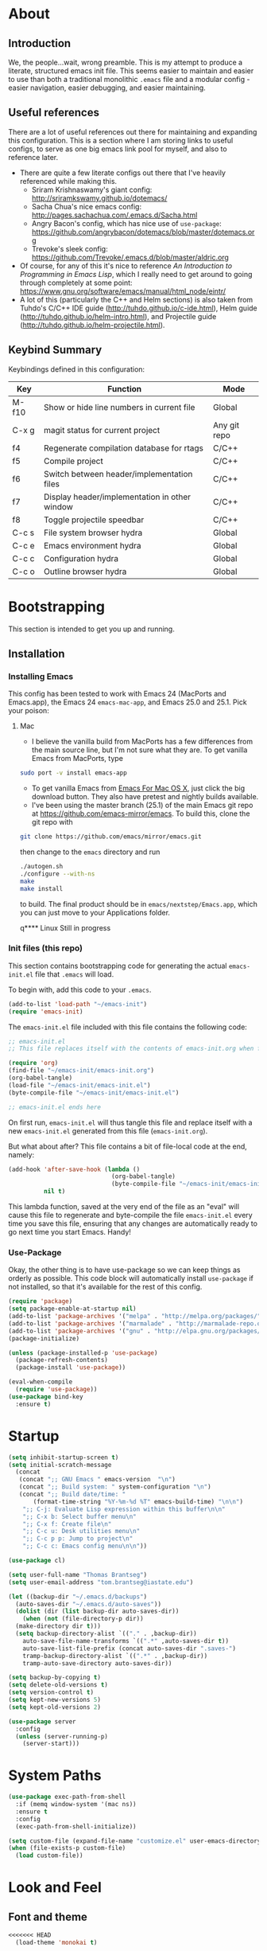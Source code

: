 #+AUTHOR: Tom Brantseg
#+PROPERTY: header-args :tangle yes

* About
** Introduction
We, the people...wait, wrong preamble. This is my attempt to produce a literate, structured emacs init file. This seems easier to maintain and easier to use than both a traditional monolithic =.emacs= file and a modular config - easier navigation, easier debugging, and easier maintaining.

** Useful references
There are a lot of useful references out there for maintaining and expanding this configuration. This is a section where I am storing links to useful configs, to serve as one big emacs link pool for myself, and also to reference later.
- There are quite a few literate configs out there that I've heavily referenced while making this.
  - Sriram Krishnaswamy's giant config: http://sriramkswamy.github.io/dotemacs/
  - Sacha Chua's nice emacs config: http://pages.sachachua.com/.emacs.d/Sacha.html
  - Angry Bacon's config, which has nice use of =use-package=: https://github.com/angrybacon/dotemacs/blob/master/dotemacs.org
  - Trevoke's sleek config: https://github.com/Trevoke/.emacs.d/blob/master/aldric.org
- Of course, for any of this it's nice to reference /An Introduction to Programming in Emacs Lisp/, which I really need to get around to going through completely at some point: https://www.gnu.org/software/emacs/manual/html_node/eintr/
- A lot of this (particularly the C++ and Helm sections) is also taken from Tuhdo's C/C++ IDE guide (http://tuhdo.github.io/c-ide.html), Helm guide (http://tuhdo.github.io/helm-intro.html), and Projectile guide (http://tuhdo.github.io/helm-projectile.html).

** Keybind Summary
Keybindings defined in this configuration:
| Key   | Function                                      | Mode         |
|-------+-----------------------------------------------+--------------|
| M-f10 | Show or hide line numbers in current file     | Global       |
| C-x g | magit status for current project              | Any git repo |
| f4    | Regenerate compilation database for rtags     | C/C++        |
| f5    | Compile project                               | C/C++        |
| f6    | Switch between header/implementation files    | C/C++        |
| f7    | Display header/implementation in other window | C/C++        |
| f8    | Toggle projectile speedbar                    | C/C++        |
|-------+-----------------------------------------------+--------------|
| C-c s | File system browser hydra                     | Global       |
| C-c e | Emacs environment hydra                       | Global       |
| C-c c | Configuration hydra                           | Global       |
| C-c o | Outline browser hydra                         | Global       |

* Bootstrapping
This section is intended to get you up and running.

** Installation
*** Installing Emacs
This config has been tested to work with Emacs 24 (MacPorts and Emacs.app), the Emacs 24 =emacs-mac-app=, and Emacs 25.0 and 25.1. Pick your poison:
**** Mac
- I believe the vanilla build from MacPorts has a few differences from the main source line, but I'm not sure what they are. To get vanilla Emacs from MacPorts, type
#+BEGIN_SRC sh :tangle no
  sudo port -v install emacs-app
#+END_SRC

- To get vanilla Emacs from [[http://www.emacsformacosx.com][Emacs For Mac OS X]], just click the big download button. They also have pretest and nightly builds available.
- I've been using the master branch (25.1) of the main Emacs git repo at [[https://github.com/emacs-mirror/emacs]]. To build this, clone the git repo with 
#+BEGIN_SRC sh :tangle no
  git clone https://github.com/emacs/mirror/emacs.git
#+END_SRC
then change to the =emacs= directory and run
#+BEGIN_SRC sh :tangle no
  ./autogen.sh
  ./configure --with-ns
  make
  make install
#+END_SRC
to build. The final product should be in =emacs/nextstep/Emacs.app=, which you can just move to your Applications folder.

q**** Linux
Still in progress

*** Init files (this repo)
This section contains bootstrapping code for generating the actual =emacs-init.el= file that =.emacs= will load.

To begin with, add this code to your =.emacs=.
#+BEGIN_SRC emacs-lisp :tangle no
  (add-to-list 'load-path "~/emacs-init")
  (require 'emacs-init)
#+END_SRC

The =emacs-init.el= file included with this file contains the following code:
#+BEGIN_SRC emacs-lisp :tangle no
  ;; emacs-init.el
  ;; This file replaces itself with the contents of emacs-init.org when first run.

  (require 'org)
  (find-file "~/emacs-init/emacs-init.org")
  (org-babel-tangle)
  (load-file "~/emacs-init/emacs-init.el")
  (byte-compile-file "~/emacs-init/emacs-init.el")

  ;; emacs-init.el ends here
#+END_SRC

On first run, =emacs-init.el= will thus tangle this file and replace itself with a new =emacs-init.el= generated from this file (=emacs-init.org=).

But what about after? This file contains a bit of file-local code at the end, namely:
#+BEGIN_SRC emacs-lisp :tangle no
  (add-hook 'after-save-hook (lambda ()
                               (org-babel-tangle)
                               (byte-compile-file "~/emacs-init/emacs-init.el"))
            nil t)
#+END_SRC

This lambda function, saved at the very end of the file as an "eval" will cause this file to regenerate and byte-compile the file =emacs-init.el= every time you save this file, ensuring that any changes are automatically ready to go next time you start Emacs. Handy!

*** Use-Package 
Okay, the other thing is to have use-package so we can keep things as orderly as possible. This code block will automatically install =use-package= if not installed, so that it's available for the rest of this config.
#+BEGIN_SRC emacs-lisp
  (require 'package)
  (setq package-enable-at-startup nil)
  (add-to-list 'package-archives '("melpa" . "http://melpa.org/packages/"))
  (add-to-list 'package-archives '("marmalade" . "http://marmalade-repo.org/packages/"))
  (add-to-list 'package-archives '("gnu" . "http://elpa.gnu.org/packages/"))
  (package-initialize)

  (unless (package-installed-p 'use-package)
    (package-refresh-contents)
    (package-install 'use-package))

  (eval-when-compile
    (require 'use-package))
  (use-package bind-key
    :ensure t)
#+END_SRC

* Startup
#+BEGIN_SRC emacs-lisp
  (setq inhibit-startup-screen t)
  (setq initial-scratch-message
    (concat
     (concat ";; GNU Emacs " emacs-version  "\n")
     (concat ";; Build system: " system-configuration "\n")
     (concat ";; Build date/time: "
         (format-time-string "%Y-%m-%d %T" emacs-build-time) "\n\n")
      ";; C-j: Evaluate Lisp expression within this buffer\n\n"
      ";; C-x b: Select buffer menu\n"
      ";; C-x f: Create file\n"
      ";; C-c u: Desk utilities menu\n"
      ";; C-c p p: Jump to project\n"
      ";; C-c c: Emacs config menu\n\n"))
#+END_SRC

#+BEGIN_SRC emacs-lisp
  (use-package cl)
#+END_SRC

#+BEGIN_SRC emacs-lisp
  (setq user-full-name "Thomas Brantseg")
  (setq user-email-address "tom.brantseg@iastate.edu")
#+END_SRC

#+BEGIN_SRC emacs-lisp
  (let ((backup-dir "~/.emacs.d/backups")
	(auto-saves-dir "~/.emacs.d/auto-saves"))
    (dolist (dir (list backup-dir auto-saves-dir))
      (when (not (file-directory-p dir))
	(make-directory dir t)))
    (setq backup-directory-alist `(("." . ,backup-dir))
	  auto-save-file-name-transforms `((".*" ,auto-saves-dir t))
	  auto-save-list-file-prefix (concat auto-saves-dir ".saves-")
	  tramp-backup-directory-alist `((".*" . ,backup-dir))
	  tramp-auto-save-directory auto-saves-dir))

  (setq backup-by-copying t)
  (setq delete-old-versions t)
  (setq version-control t)
  (setq kept-new-versions 5)
  (setq kept-old-versions 2)
#+END_SRC

#+BEGIN_SRC emacs-lisp
  (use-package server
    :config
    (unless (server-running-p)
      (server-start)))
#+END_SRC

* System Paths
#+BEGIN_SRC emacs-lisp
  (use-package exec-path-from-shell
    :if (memq window-system '(mac ns))
    :ensure t
    :config
    (exec-path-from-shell-initialize))
#+END_SRC

#+BEGIN_SRC emacs-lisp
  (setq custom-file (expand-file-name "customize.el" user-emacs-directory))
  (when (file-exists-p custom-file)
    (load custom-file))
#+END_SRC

* Look and Feel
** Font and theme
#+BEGIN_SRC emacs-lisp
<<<<<<< HEAD
  (load-theme 'monokai t)
#+END_SRC

** Font
[[http://www.google.com/fonts/specimen/Inconsolata][Inconsolata]] is great. For some reason 14 point works the best...I would think 12-point is standard, but that always appears as super microscopic in most cases.
#+BEGIN_SRC emacs-lisp  
=======
>>>>>>> use-package
  (set-face-attribute 'default nil
	      :family "Inconsolata for Powerline" :height 110 :weight 'normal)
#+END_SRC

#+BEGIN_SRC emacs-lisp
  (use-package color-theme-sanityinc-tomorrow
    :ensure t
    :config
    (load-theme 'sanityinc-tomorrow-eighties t))
#+END_SRC

#+BEGIN_SRC emacs-lisp
  (use-package smart-mode-line-powerline-theme
    :ensure t)
  (use-package smart-mode-line
    :ensure t
    :init
    (setq sml/no-confirm-load-theme t)
    (setq sml/theme 'powerline)
    :config
    (sml/setup))
#+END_SRC

#+BEGIN_SRC emacs-lisp
  (if (eq window-system 'ns)
      (setq ns-use-native-fullscreen nil))
#+END_SRC

** Menus and line numbers
#+BEGIN_SRC emacs-lisp
  (unless window-system
    (menu-bar-mode -1))
  (tool-bar-mode -1)
  (scroll-bar-mode -1)
  (visual-line-mode 1)
#+END_SRC

#+BEGIN_SRC emacs-lisp
  (use-package nlinum
    :ensure t

    :init
    (defun my-add-to-multiple-hooks (function hooks)
    (mapc (lambda (hook)
        (add-hook hook function))
          hooks))

    (defun tb/set-linum-format ()
      (unless window-system
        (setq nlinum-format "%d ")))

    :config
    (add-hook 'before-make-frame-hook 'tb/set-linum-format)

    :bind
    ("<M-f10>" . nlinum-mode))
#+END_SRC

* General hooks and keybinds
#+BEGIN_SRC emacs-lisp
<<<<<<< HEAD
  (toggle-frame-fullscreen)
=======
  (add-hook 'prog-mode-hook 'nlinum-mode)
  (bind-key "M-RET" 'comment-indent-new-line)
>>>>>>> use-package
#+END_SRC

* OS-specific
#+BEGIN_SRC emacs-lisp
  (if (memq window-system '(mac ns))
      (progn
	(setq ns-use-srgb-colorspace nil)
	(setq mac-command-modifier 'meta)))
#+END_SRC

* Dired
#+BEGIN_SRC emacs-lisp
  (use-package dired-x
    :ensure t
    :after dired
    :init
    (add-hook 'dired-mode-hook (lambda () (dired-omit-mode 1))))
#+END_SRC

* Helm
** Helm Core
#+BEGIN_SRC emacs-lisp
  (use-package helm
    :ensure t

    :init
    (global-unset-key (kbd "C-x c"))
    (when (executable-find "curl")
      (setq helm-net-prefer-curl t))
    (setq helm-split-window-in-side-p t)
    (setq helm-move-to-line-cycle-in-source t)
    (setq helm-ff-search-library-in-sexp t)
    (setq helm-scroll-amount 8)
    (setq helm-ff-file-name-history-use-recentf t)
    (setq helm-M-x-fuzzy-match t)
    (setq helm-buffers-fuzzy-matching t)
    (setq helm-recentf-fuzzy-match t)

    :config
    (add-to-list 'helm-sources-using-default-as-input 'helm-source-man-pages)
    (helm-mode 1)
    (helm-autoresize-mode t)

    :bind
    (("C-c h" . helm-command-prefix)
     ("M-x" . helm-M-x)
     ("C-x b" . helm-mini)
     ("C-x C-f" . helm-find-files)
     ("M-y" . helm-show-kill-ring)

     :map helm-map
     ("<tab>" . helm-execute-persistent-action)
     ("C-i" . helm-execute-persistent-action)
     ("C-z" . helm-select-action)))
#+END_SRC

** Helm-GTAGS
#+BEGIN_SRC emacs-lisp
  (use-package helm-gtags
    :ensure t

    :init
    (setq helm-gtags-ignore-case t)
    (setq helm-gtags-auto-update t)
    (setq helm-gtags-use-input-at-cursor t)
    (setq helm-gtags-pulse-at-cursor t)
    (setq helm-gtags-prefix-key "\C-cg")
    (setq helm-gtags-suggested-key-mapping t)

    :config
    (my-add-to-multiple-hooks
     'helm-gtags-mode
     '(dired-mode-hook
       eshell-mode-hook
       c-mode-hook
       c++-mode-hook
       asm-mode-hook))

    :bind
    (:map helm-gtags-mode-map
	  ("C-c g a" . helm-gtags-tags-in-this-function)
	  ("C-j" . helm-gtags-select)
	  ("M-." . helm-gtags-dwim)
	  ("M-," . helm-gtags-pop-stack)
	  ("C-c <" . helm-gtags-previous-history)
	  ("C-c >" . helm-gtags-next-history)))
#+END_SRC

* Projectile
#+BEGIN_SRC emacs-lisp
  (use-package projectile
    :ensure t
    :init
    (setq projectile-completion-system 'helm)
    (add-hook 'c++-mode-hook 'projectile-mode)

    :config
    (projectile-mode)

    :bind
    (:map c++-mode-map
      ("<f6>" . projectile-find-other-file)
      ("<f7>" . projectile-find-other-file-other-window)))
#+END_SRC
* Magit
#+BEGIN_SRC emacs-lisp
  (use-package magit
    :ensure t
    :bind
    (("C-x g" . magit-status)))
#+END_SRC

#+BEGIN_SRC emacs-lisp
  (use-package magithub
    :ensure t
    :after magit
    :config
    (magithub-feature-autoinject t))
#+END_SRC

* Autocompletion
#+BEGIN_SRC emacs-lisp
  (use-package company
    :ensure t
    :init
    (add-hook 'after-init-hook 'company-mode)
    (setq company-show-numbers t)
    (setq company-tooltip-limit 20)
    (setq company-idle-delay 0)
    :config
    (global-company-mode))

  (use-package company-ycmd
    :ensure t
    :after company)

  (use-package flycheck-ycmd
    :ensure t
    :after company)

  (use-package ycmd
    :ensure t
    :init
    (setq ycmd-server-command (list "python" "/home/tom/soft/ycmd/ycmd"))
    (add-hook 'ycmd-mode-hook 'company-ycmd-setup)
    (add-hook 'ycmd-mode-hook 'flycheck-ycmd-setup)
    (add-hook 'emacs-lisp-mode-hook '(lambda () (ycmd-mode -1)))
    (setq ycmd-startup-timeout 20)
    :config
    (global-ycmd-mode))

  (use-package company-ycmd
    :ensure t
    :init
    (add-hook 'ycmd-mode-hook 'company-ycmd-setup))

  (use-package flycheck-ycmd
    :ensure t
    :init
    (add-hook 'ycmd-mode-hook 'flycheck-ycmd-setup))

#+END_SRC

** Subsidiary packages
#+BEGIN_SRC emacs-lisp
  (use-package company-clang
    :ensure t)
  (use-package company-irony
    :ensure t)
  (use-package company-irony-c-headers
    :ensure t)
  (use-package company-rtags
    :ensure t)
#+END_SRC
* Flycheck
#+BEGIN_SRC emacs-lisp
  (use-package flycheck
    :ensure t
    :init
    (add-hook 'c++-mode-hook 'flycheck-mode)
    (add-hook 'c-mode-hook 'flycheck-mode))
  (use-package flycheck-rtags
    :ensure t
    :after flycheck)
  (use-package flycheck-irony
    :ensure t
    :after flycheck)
#+END_SRC
# * CMake IDE
# #+BEGIN_SRC emacs-lisp
#   (use-package rtags
#     :ensure t
#     :init
#     (setq rtags-use-helm t)
#     (rtags-enable-standard-keybindings)
#     (setq rtags-autostart-diagnostics t)
#     (setq rtags-completions-enabled t))
#   (use-package cpputils-cmake
#     :ensure t
#     :init
#     (add-hook 'c-mode-common-hook
#             (lambda ()
#               (if (derived-mode-p 'c-mode 'c++-mode)
#                   (cppcm-reload-all)
#                 ))))
#   (use-package cmake-ide
#     :ensure t
#     :after rtags
#     :config
#     (cmake-ide-setup))
# #+END_SRC
<<<<<<< HEAD

** Highlight indentation
#+BEGIN_SRC emacs-lisp
  (require 'highlight-indent-guides)
  (add-hook 'emacs-startup-hook
            (lambda ()
              (add-hook 'prog-mode-hook 'highlight-indent-guides-mode)))
  (setq highlight-indent-guides-method 'character)
#+END_SRC
* Music
#+BEGIN_SRC emacs-lisp
  (require 'emms-setup)
  (emms-all)
  (emms-default-players)
  (setq emms-source-file-default-directory "~/Music/")

  (require 'emms-info-libtag)
  (setq emms-info-libtag-program-name "/soft/src/emacs-ext/emms-4.1/src/emms-print-metadata")
  (setq emms-info-functions '(emms-info-libtag))
#+END_SRC
* Mail
I've decided to take a stab at doing this whole Email via emacs thing. We'll use =mbsync= to grab mail, =mu= to index it, and =mu4e= to read it.
#+BEGIN_SRC emacs-lisp
  ;; (require 'mu4e)
  ;; (setq mu4e-maildir "/Users/tbrantse/Maildir")
  ;; (setq mu4e-get-mail-command "/opt/local/bin/mbsync -a")
#+END_SRC

#+RESULTS:
: /opt/local/bin/mbsync -a

To use =eww= to render HTML mail, we can use [[http://emacs.stackexchange.com/questions/3051/how-can-i-use-eww-as-a-renderer-for-mu4e][this Stack exchange thread]]:
#+BEGIN_SRC emacs-lisp
  ;; (defun my-render-html-message ()
  ;;   (let ((dom (libxml-parse-html-region (point-min) (point-max))))
  ;;     (erase-buffer)
  ;;     (shr-insert-document dom)
  ;;     (goto-char (point-min))))

  ;; (setq mu4e-html2text-command 'my-render-html-message)
#+END_SRC

#+BEGIN_SRC emacs-lisp
  ;; (add-to-list 'mu4e-view-actions
  ;;              '("ViewInBrowser" . mu4e-action-view-in-browser)
  ;;              '("ViewAsPdf" . mu4e-action-view-as-pdf))
#+END_SRC

Finally, we'll want to set things up to play nice with multiple accounts, from [[http://emacs.stackexchange.com/questions/10884/mu4e-multiple-accounts][another Stack exchange thread]]:
#+BEGIN_SRC emacs-lisp
  ;; (defun my-mu4e-set-account ()
  ;;   "Set the account for composing a message."
  ;;   (let* ((account
  ;;           (if mu4e-compose-parent-message
  ;;               (let ((maildir (mu4e-message-field mu4e-compose-parent-message :maildir)))
  ;;                 (string-match "/\\(.*?\\)/" maildir)
  ;;                 (match-string 1 maildir))
  ;;             (completing-read (format "Compose with account: (%s) "
  ;;                                      (mapconcat #'(lambda (var) (car var))
  ;;                                                 my-mu4e-account-alist "/"))
  ;;                              (mapcar #'(lambda (var) (car var)) my-mu4e-account-alist)
  ;;                              nil t nil nil (caar my-mu4e-account-alist))))
  ;;          (account-vars (cdr (assoc account my-mu4e-account-alist))))
  ;;     (if account-vars
  ;;         (mapc #'(lambda (var)
  ;;                   (set (car var) (cadr var)))
  ;;               account-vars)
  ;;       (error "No email account found"))))

  ;; ;; ask for account when composing mail
  ;; (add-hook 'mu4e-compose-pre-hook 'my-mu4e-set-account)

  ;; ; Default value
  ;; (setq mu4e-sent-folder "/iastate/sent")
  ;; (setq mu4e-drafts-folder "/iastate/drafts")
  ;; (setq mu4e-trash-folder "/iastate/trash")
  ;; (setq mu4e-refile-folder "/iastate/archive")

  ;; (defvar my-mu4e-account-alist
  ;;   '(("gmail"
  ;;      (user-mail-address  "tom.brantseg@gmail.com")
  ;;      (user-full-name     "Tom Brantseg")
  ;;      (mu4e-sent-folder   "/gmail/sent")
  ;;      (mu4e-drafts-folder "/gmail/drafts")
  ;;      (mu4e-trash-folder  "/gmail/trash")
  ;;      (mu4e-refile-folder "/gmail/archive"))
  ;;     ("iastate"
  ;;      (user-mail-address  "tbrantse@iastate.edu")
  ;;      (user-full-name     "Thomas Brantseg")
  ;;      (mu4e-sent-folder   "/iastate/sent")
  ;;      (mu4e-drafts-folder "/iastate/draft")
  ;;      (mu4e-trash-folder  "/iastate/trash")
  ;;      (mu4e-refile-folder "/iastate/archive"))))

  ;; (setq mu4e-user-mail-address-list
  ;;       (mapcar (lambda (account) (cadr (assq 'user-mail-address account)))
  ;;               my-mu4e-account-alist))
#+END_SRC

Finally we'll use =msmtp= to send mail.
#+BEGIN_SRC emacs-lisp
  ; use msmtp
  ;; (setq message-send-mail-function 'message-send-mail-with-sendmail)
  ;; (setq sendmail-program "/opt/local/bin/msmtp")
  ;; ; tell msmtp to choose the SMTP server according to the from field in the outgoing email
  ;; (setq message-sendmail-f-is-evil 't)
  ;; (setq message-sendmail-extra-arguments '("--read-envelope-from"))
=======
* Minor modes
** YASnippet
#+BEGIN_SRC emacs-lisp
  (use-package yasnippet
    :ensure t
    :config
    (yas-global-mode 1))
>>>>>>> use-package
#+END_SRC

** Smartparens
#+BEGIN_SRC emacs-lisp
<<<<<<< HEAD
  ;; (setq mu4e-change-filenames-when-moving t)
  ;; (setq mu4e-update-interval 300)
#+END_SRC

And finally FINALLY finally, we'll use the =mu4e-alert= package to pop up a notification when we have a new message, then launch mu4e in the background.
#+BEGIN_SRC emacs-lisp
  ;; (mu4e-alert-set-default-style 'notifier)
  ;; (add-hook 'after-init-hook #'mu4e-alert-enable-notifications)
  ;; (add-hook 'after-init-hook #'mu4e-alert-enable-mode-line-display)
  ;; (mu4e 0)
#+END_SRC
* Terminal mode setup
Ansi-term in emacs is almost a great terminal emulator, which can be nice to have within emacs. We just need to do a few basic tweaks to improve it, from [[http://echosa.github.io/blog/2012/06/06/improving-ansi-term/][this article]]. First, we want to kill the buffer after we exit a terminal session.
#+BEGIN_SRC emacs-lisp
  (defadvice term-sentinel (around my-advice-term-sentinel (proc msg))
    (if (memq (process-status proc) '(signal exit))
        (let ((buffer (process-buffer proc)))
          ad-do-it
          (kill-buffer buffer))
      ad-do-it))
  (ad-activate 'term-sentinel)
=======
  (use-package smartparens
    :ensure t
    :config
    (sp-with-modes '(c-mode c++-mode)
	     (sp-local-pair "{" nil :post-handlers '(("||\n[i]" "RET")))
	     (sp-local-pair "/*" "/*" :post-handlers '((" | " "SPC")
						       ("* ||\n[i]" "RET"))))
    (show-smartparens-global-mode +1)
    (smartparens-global-mode 1)

    :bind
    (:map smartparens-mode-map
	  ("M-<up>" . sp-forward-sexp)
	  ("M-<down>" . sp-backward-sexp)))
>>>>>>> use-package
#+END_SRC

** Firestarter
#+BEGIN_SRC emacs-lisp
  (use-package firestarter
    :ensure t
    :config
    (firestarter-mode))
#+END_SRC

** Which-key
#+BEGIN_SRC emacs-lisp
  (use-package which-key
    :ensure t
    :defer 10
    :config
    (setq which-key-popup-type 'side-window)
    (setq which-key-compute-remaps t)
    (which-key-mode 1))
#+END_SRC

** Highlight indentation
#+BEGIN_SRC emacs-lisp
  (use-package highlight-indent-guides
    :ensure t
    :init
    (add-hook 'emacs-startup-hook
	    (lambda ()
	      (add-hook 'prog-mode-hook 'highlight-indent-guides-mode)))
    (setq highlight-indent-guides-method 'character))
#+END_SRC
* Other C++ settings
#+BEGIN_SRC emacs-lisp
  (setq c-default-style "stroustrup")
  (global-set-key (kbd "RET") 'newline-and-indent)
  (setq-default indent-tabs-mode nil)
  (setq-default tab-width 4)
  (setq auto-mode-alist(cons '("\\.h$"   . c++-mode)  auto-mode-alist))
  (define-key c-mode-base-map (kbd "M-RET") 'comment-indent-new-line)
  (define-key c-mode-base-map [(tab)] 'company-complete)
#+END_SRC
#+BEGIN_SRC emacs-lisp
  (defcustom main-compile-command nil
    "Shell command used for main project compilation."
    :type 'string
    :group 'tom-custom)
  (put 'main-compile-command 'safe-local-variable #'stringp)

  (defun main-compile-project ()
    (interactive)
    (setq-local compilation-read-command nil)
    (compile main-compile-command))

  (global-set-key (kbd "<f5>") 'main-compile-project)
 
  (setq compilation-scroll-output 1)
#+END_SRC
* Python
** Anaconda
#+BEGIN_SRC emacs-lisp
<<<<<<< HEAD
  (add-hook 'c-mode-hook 'irony-mode)
  (add-hook 'c++-mode-hook 'irony-mode)

  (defun my-irony-mode-hook ()
    (define-key irony-mode-map [remap completion-at-point]
      'irony-completion-at-point-async)
    (define-key irony-mode-map [remap complete-symbol]
      'irony-completion-at-point-async))

  (add-hook 'irony-mode-hook 'my-irony-mode-hook)
  (add-hook 'irony-mode-hook 'irony-cdb-autosetup-compile-options)
  (add-to-list 'company-backends 'company-irony)

  (defun irony-restart-server ()
    (irony-server-kill)
    (irony--start-server-process))

  (setq company-show-numbers t)
  (setq company-tooltip-limit 20)
  (setq company-idle-delay 0)
  (define-key c-mode-map [(tab)] 'company-complete)
  (define-key c++-mode-map [(tab)] 'company-complete)

  (add-hook 'c++-mode-hook (lambda ()
                             (setq flycheck-clang-language-standard "c++11")))
#+END_SRC

** RTags setup
I'm still a little on the fence about RTags - it's a pain in the ass to set up, and it doesn't quite fit into the normal emacs ecosystem. But none of the other options have ever really worked satisfactorily, so it sort of falls into that "worst option except for all the others" category. With that out of the way, here we go.

First things first, since the RTags server and some of the elisp code is from a separate github repo, we want to make sure we can find it while starting up.
#+BEGIN_SRC emacs-lisp
  (require 'rtags)
  (require 'company-rtags)
  (setq rtags-path (concat user-emacs-directory "bin/"))
#+END_SRC

We also want to make sure we can actually use rtags for completion in a file. The line about company-backends is redundant, but I don't particularly care at the moment.
#+BEGIN_SRC emacs-lisp  
  (setq rtags-completions-enabled t)
  ;; (eval-after-load 'company
  ;;   '(add-to-list
  ;;     'company-backends 'company-rtags))
  (setq rtags-autostart-diagnostics t)
  (rtags-enable-standard-keybindings)
  (setq rtags-use-helm t)
=======
  ;; (use-package company-anaconda
  ;;   :ensure t
  ;;   :after python
  ;;   :init
  ;;   (add-hook 'python-mode-hook 'anaconda-mode)
  ;;   (add-hook 'python-mode-hook 'anaconda-eldoc-mode)
  ;;   (add-hook 'python-mode-hook 'flycheck-mode)
  ;;   (add-hook 'python-mode-hook (lambda ()
  ;;                               (make-local-variable 'company-backends)
  ;;                               (add-to-list 'company-backends 'company-anaconda))))
#+END_SRC
# ** Jedi
# #+BEGIN_SRC emacs-lisp
#   (use-package company-jedi
#     :ensure t
#     :config
#     (setq jedi:environment-virtualenv (list (expand-file-name "~/.emacs.d/.python-environments/")))
#     (add-hook 'python-mode-hook 'jedi:setup)
#     (setq jedi:complete-on-dot t)
#     (setq jedi:use-shortcuts t)
#     (defun tb/enable-company-jedi ()
#       (add-to-list 'company-backends 'company-jedi))
#     (add-hook 'python-mode-hook 'tb/enable-company-jedi))
# #+END_SRC
** Environments
#+BEGIN_SRC emacs-lisp
  (use-package conda
    :ensure t
    :init
    (setq conda-anaconda-home "/Users/tbrantse/miniconda2")
    :config
    (conda-env-initialize-interactive-shells)
    (conda-env-initialize-eshell)
    (add-hook 'python-mode-hook 'conda-env-autoactivate-mode))
>>>>>>> use-package
#+END_SRC

** IPython
#+BEGIN_SRC emacs-lisp
<<<<<<< HEAD
   (add-hook 'c++-mode-hook 'rtags-start-process-unless-running)
#+END_SRC

** Rtags for syntax checking
RTags also provides a better syntax checker than the built-in flycheck engine - for instance, it does a way better job finding things like boost headers and MPI headers, so we'll switch flycheck over to use it.
#+BEGIN_SRC emacs-lisp  
  (require 'flycheck-rtags)
  (defun my-flycheck-rtags-setup ()
    (flycheck-select-checker 'rtags)
    (setq-local flycheck-highlighting-mode nil)
    (setq-local flycheck-check-syntax-automatically nil))
  (add-hook 'c-mode-common-hook #'my-flycheck-rtags-setup)
#+END_SRC

There's one last bugbear though. RTags requires a =compile_commands.json= file to use for finding completions - a database of the compilation commands used for each file. This is generated automatically with CMake, but as I use Autotools, you've got to be a bit tricky. Thankfully, [[https://github.com/rizsotto/Bear][Bear]] intercepts compiler calls from a standard makefile to generate this file for Autotools-based projects. The trick is calling it only when you want. The solution I wound up hitting on was defining a local variable called =compdb-command= in the project =.dir-locals.el= which contains an absolute path to a script that runs =cd (project root) && make clean && bear make= to regenerate the compilation DB. Ideally, this keybind should generate the script if it doesn't exist, but one thing at a time.
#+BEGIN_SRC emacs-lisp  
  (defcustom compdb-command nil
    "Shell command used to generate the compilation database."
    :type 'string
    :group 'tom-custom)

  (put 'compdb-command 'safe-local-variable #'stringp)

  (defun regen-compilation-db ()
    (interactive)
    (setq-local compilation-read-command nil)
    (compile compdb-command))

  (global-set-key (kbd "<f4>") 'regen-compilation-db)
=======
(setq python-shell-interpreter "ipython")
(setq python-shell-interpreter-args "--simple-prompt -i")
(setq python-shell-prompt-regexp "In \\[[0-9]+\\]: ")
(setq python-shell-prompt-output-regexp "Out\\[[0-9]+\\]: ")
>>>>>>> use-package
#+END_SRC

** Other Python settings
#+BEGIN_SRC emacs-lisp
<<<<<<< HEAD
;  (require 'srefactor)
;  (require 'srefactor-lisp)

;  (semantic-mode 1)

;  (define-key c++-mode-map (kbd "M-RET") 'srefactor-refactor-at-point)
#+END_SRC

* PSQL mode setup
Very few tweaks here. We just want to make sure that PostgreSQL-specific keywords are highlighted and (being a style stickler) that SQL keywords are automatically put in upper case.
#+BEGIN_SRC emacs-lisp  
  ;(require 'sql-indent)
  (add-to-list 'auto-mode-alist
               '("\\.psql$" . (lambda ()
                                (sql-mode))))

  (add-hook 'sql-mode-hook 'sql-highlight-postgres-keywords)
  (add-hook 'sql-mode-hook 'sqlup-mode)
#+END_SRC
* Python mode setup
For how much I use Python, you'd think there would be more tweaks in here, but the default Python behavior is pretty good.

** Anaconda
I don't know precisely what Anaconda does, but it seems to provide some pretty great functionality, so let's make sure we have it on all the time. Flycheck also works with it to do Python syntax checking, which is a lifesaver.
#+BEGIN_SRC emacs-lisp  
  (add-hook 'python-mode-hook 'anaconda-mode)
  (add-hook 'python-mode-hook 'anaconda-eldoc-mode)
  (add-hook 'python-mode-hook 'flycheck-mode)
#+END_SRC

We also want to use =company-anaconda= for python completion - it provides excellent context-sensitive completion and documentation for candidates.
#+BEGIN_SRC emacs-lisp  
  (add-hook 'python-mode-hook (lambda ()
                                (make-local-variable 'company-backends)
                                (add-to-list 'company-backends 'company-anaconda)))
#+END_SRC

** IPython
IPython blows the default Python interpreter out of the water. Having a running interpreter is pretty much a must for writing Python code, so let's make sure we are using the best one. I use the MacPorts version of IPython, which is always in the same spot, and academics will stop using Python 2.7 about the same time that the sun dies, so we can count on this not changing much.
 #+BEGIN_SRC emacs-lisp  
   (setq python-shell-interpreter "ipython")
   (setq python-shell-interpreter-args "--simple-prompt -i")
   (setq python-shell-prompt-regexp "In \\[[0-9]+\\]: ")
   (setq python-shell-prompt-output-regexp "Out\\[[0-9]+\\]: ")
 #+END_SRC

** Miscellaneous Python behaviors
Mainly stuff with switching to execute buffers when we run a bit of code in the interpreter. Also smart indentation for now, although I haven't actually decided if I like it yet.
#+BEGIN_SRC emacs-lisp  
  (setq py-force-py-shell-name-p t)
  (setq py-shell-switch-buffers-on-execute-p t)
  (setq py-switch-buffers-on-execute-p t)
  (setq py-split-windows-on-execute-p nil)
  (setq py-smart-indentation t)
  (setq ob-ipython-command "ipython")
  (add-hook 'python-mode-hook
            '(lambda () (define-key python-mode-map (kbd "M-<tab>") 'ob-ipython-inspect)))
#+END_SRC
* LaTeX mode setup
** Mode hooks
Obviously, we want to use visual-line-mode, because you'd have to be a nut to hit return every 80 characters in the middle of a TeX paragraph. Math mode and outline modes are also a must.
#+BEGIN_SRC emacs-lisp  
  (add-hook 'LaTeX-mode-hook 'visual-line-mode)
  (add-hook 'LaTeX-mode-hook 'LaTeX-math-mode)
  (defun turn-on-outline-minor-mode()
    (outline-minor-mode 1))

  (add-hook 'LaTeX-mode-hook 'turn-on-outline-minor-mode)
  (setq outline-minor-mode-prefix "\C-c \C-o")
#+END_SRC

We also want to use =latexmk= by default, because there is absolutely no reason not to. Running one command instead of four is pretty cool in my book. Note that the hook for adding =latexmk= to the command list really doesn't seem to work well and should be redone.
#+BEGIN_SRC emacs-lisp  
  (require 'auctex-latexmk)
  (auctex-latexmk-setup)
  (setq auctex-latexmk-inherit-TeX-PDF-mode t)
  ;(add-hook 'TeX-mode-hook '(lambda () (setq TeX-command-default "latexmk")))
=======
(setq py-force-py-shell-name-p t)
(setq py-shell-switch-buffers-on-execute-p t)
(setq py-switch-buffers-on-execute-p t)
(setq py-split-windows-on-execute-p nil)
(setq py-smart-indentation t)
>>>>>>> use-package
#+END_SRC

* LaTeX
** Hooks
#+BEGIN_SRC emacs-lisp
<<<<<<< HEAD
  (pdf-tools-install)
  (setq doc-view-ghostscript-program "/opt/local/bin/gs")
  (setq revert-without-query '("\\.pdf\\'"))
  (delete '("\\.pdf\\'" . default) org-file-apps)
  (add-to-list 'org-file-apps '("\\.pdf\\'" . find-file-other-window))
#+END_SRC

** Org-ref setup
As stated earlier, I think this makes the business with reftex earlier obsolete. Org-ref is pretty amazing, allowing you to insert normal org-links for citations and bibliographies and click on the links to bring up a PDF of the paper. We can just point at the default bibliography file and the folder where I keep my papers, and voila.
#+BEGIN_SRC emacs-lisp  
(defun org-ref-setup ()
  (setq org-ref-default-bibliography '("/Users/tbrantse/Library/texmf/bibtex/bib/biblio.bib"))
  (setq org-ref-pdf-directory "~/Documents/Papers")
  (setq bibtex-completion-bibliography '("/Users/tbrantse/Library/texmf/bibtex/bib/biblio.bib"))
  (require 'org-ref)
  (visual-line-mode))
(add-hook 'org-mode-hook 'org-ref-setup)
#+END_SRC
=======
(add-hook 'LaTeX-mode-hook 'visual-line-mode)
(add-hook 'LaTeX-mode-hook 'LaTeX-math-mode)
(defun turn-on-outline-minor-mode()
  (outline-minor-mode 1))
>>>>>>> use-package

(add-hook 'LaTeX-mode-hook 'turn-on-outline-minor-mode)
(setq outline-minor-mode-prefix "\C-c \C-o")
#+END_SRC

** LaTeXMk
#+BEGIN_SRC emacs-lisp
  (use-package auctex-latexmk
    :ensure t
    :init
    (setq auctex-latexmk-inherit-TeX-PDF-mode t)
    :config
    (auctex-latexmk-setup))
#+END_SRC

** RefTeX
coming soon

* Org
#+BEGIN_SRC emacs-lisp
  (use-package org
    :ensure t)
#+END_SRC

** Org-ref
#+BEGIN_SRC emacs-lisp
<<<<<<< HEAD
  (require 'org-agenda)
#+END_SRC

#+BEGIN_SRC emacs-lisp  
  (setq org-agenda-files (list "~/org/work.org" "~/org/home.org" "~/org/todo.org"))
  (add-to-list 'org-agenda-files (expand-file-name "~/Research/Wiki"))
  ;(setq org-agenda-file-regexp "\\`[^.].*\\.org\\'\\|[0-9]+")
  ;'(add-to-list 'org-agenda-files (expand-file-name "~/Documents/journal"))
#+END_SRC

We'd also like to log when we get stuff done for reference.
#+BEGIN_SRC emacs-lisp  
(setq org-log-done 'time)
#+END_SRC
=======
  (use-package org-ref
    :ensure t
>>>>>>> use-package

    :init
    (setq org-ref-default-bibliography '("/Users/tbrantse/Library/texmf/bibtex/bib/biblio.bib"))
    (setq org-ref-pdf-directory "~/Documents/Papers")
    (setq bibtex-completion-bibliography '("/Users/tbrantse/Library/texmf/bibtex/bib/biblio.bib")))
#+END_SRC

** Org-LaTeX
#+BEGIN_SRC emacs-lisp
<<<<<<< HEAD
  (require 'org-mu4e)
  (setq org-mu4e-link-query-in-headers-mode nil)

  (setq org-capture-templates
        '(("t" "todo" entry (file+headline "~/org/todo.org" "Tasks")
           "* TODO [#A] %?\nSCHEDULED: %(org-insert-time-stamp (org-read-date nil t \"+0d\"))\n%a\n")))

  (setq
    mu4e-index-cleanup nil      ;; don't do a full cleanup check
    mu4e-index-lazy-check t)    ;; don't consider up-to-date dirs
#+END_SRC

This enables you to hit =C-c c t= to generate a todo list item while viewing an email that contains a link to that email, which is super cool.
=======
    (setq org-latex-pdf-process (list "/opt/local/bin/latexmk -f -pdf %f"))
    (setq org-latex-hyperref-template nil)
    (add-to-list 'org-latex-classes
                 '("aastex"
                   "\\documentclass{aastex}
  [NO-DEFAULT-PACKAGES]
  [PACKAGES]
  [EXTRA]"
                   ("\\section{%s}" . "\\section*{%s}")
                   ("\\subsection{%s}" . "\\subsection*{%s}")
                   ("\\subsubsection{%s}" . "\\subsubsection*{%s}")
                   ("\\paragraph{%s}" . "\\paragraph*{%s}")
                   ("\\subparagraph{%s}" . "\\subparagraph*{%s}")))
#+END_SRC

#+BEGIN_SRC emacs-lisp
  (use-package pdf-tools
    :ensure t

    :init
    (setq doc-view-ghostscript-program "/opt/local/bin/gs")
    (setq revert-without-query '("\\.pdf\\'"))
    (delete '("\\.pdf\\'" . default) org-file-apps)
    (add-to-list 'org-file-apps '("\\.pdf\\'" . find-file-other-window))

    :config
    (pdf-tools-install))
#+END_SRC
** Org-babel
#+BEGIN_SRC emacs-lisp
  (use-package graphviz-dot-mode :ensure t)

  (use-package ob-ipython
    :ensure t
    :defer t
    :after org
    :init
    (add-to-list 'auto-mode-alist '("\\.org$" . org-mode))
    (add-to-list 'company-backends 'company-ob-ipython)
    (setq ob-ipython-command "ipython")
    (add-hook 'python-mode-hook
              '(lambda () (define-key python-mode-map (kbd "M-<tab>") 'ob-ipython-inspect)))
    (defun my-babel-languages ()
      (add-to-list 'org-src-lang-modes '("dot" . graphviz-dot))
      (org-babel-do-load-languages   
       'org-babel-load-languages
       '((dot . t)
         (emacs-lisp t)
         (ditaa . t)
         (python . t)
         (ipython . t)
         (shell . t)
         (gnuplot . t)
         (plantuml . t)
         (python . t))))
    (add-hook 'org-mode-hook 'my-babel-languages)

    (defun insert-csv-file-as-org-table (filename)
      "Insert a file into the current buffer at point, and convert it to an org table."
      (interactive (list (read-file-name "csv file: ")))
      (let* ((start (point))
             (end (+ start (nth 1 (insert-file-contents filename)))))
        (org-table-convert-region start end)))

    (setq org-confirm-babel-evaluate nil)
    (defun my-library-of-babel-setup ()
      (org-babel-lob-ingest "~/emacs-init/code_blocks.org"))
    (add-hook 'after-init-hook #'my-library-of-babel-setup)

    :bind
    (:map org-mode-map
          ("C-c f" . insert-csv-file-as-org-table)))
#+END_SRC
>>>>>>> use-package

#+RESULTS:

** Org-agenda
#+BEGIN_SRC emacs-lisp
  (use-package org-agenda
    :ensure t

    :init
    (setq org-agenda-files (list "~/org/work.org" "~/org/home.org" "~/org/todo.org" "~/org/agenda.org"))
    (add-to-list 'org-agenda-files (expand-file-name "~/Research/Wiki"))
    (setq org-log-done 'time)
    (setq org-agenda-include-diary t)
    (setq org-agenda-custom-commands
        '(("c" "Simple agenda view"
           ((agenda "")
            (alltodo "")))))
  
    (defun tb-org-agenda-capture (&optional vanilla)
    "Capture a task in agenda mode, using the date at point. If VANILLA is non-nil, run the standard `org-capture'."
    (interactive "P")
    (if vanilla
        (org-capture)
      (let ((org-overriding-default-time (org-get-cursor-date)))
        (org-capture nil "a"))))


    :bind
    (("C-c l" . org-store-link)
     ("C-c a" . org-agenda)
     :map org-agenda-mode-map
     ("c" . tb-org-agenda-capture)))
#+END_SRC

* Hydras
#+BEGIN_SRC emacs-lisp
    (use-package hydra
      :ensure t
      :config
      (defhydra tb-system-hydra (:color blue :hint nil)
        "
    File system commands:
    ---------------
    _s_: Open eshell
    _t_: Open plain terminal
    _d_: Open dired in current directory
    _p_: Find file in project
    _g_: grep in project
    "
        ("s" eshell)
        ("t" ansi-term)
        ("d" dired)
        ("p" projectile-find-file)
        ("g" projectile-grep))

      (defhydra tb-info-hydra (:color blue :hint nil)
    "
    Emacs environment (describe):
    ----------------------------
    _k_: Describe key binding
    _v_: Describe variable
    _f_: Describe function
    _m_: Describe current mode
    "
    ("k" describe-key)
    ("v" describe-variable)
    ("f" describe-function)
    ("m" describe-mode))

      (defhydra tb-grep-hydra (:color blue :hint nil)
    "
    Search functions:
    ----------------
    _d_: Grep in directory...
    _p_: Grep in project...
    "
    ("p" projectile-grep)
    ("d" find-grep-dired))

      (defun tb-gchat-helper ()
      (interactive)
      (jabber-connect-all)
      (call-interactively 'jabber-chat-with))

    (defhydra tb-utility-hydra (:color blue :hint nil)
    "
    Desk utilities:
    ----------
    _c_: calculator
    _d_: calendar
    _g_: Google Talk...
    _j_: New journal entry
    "
    ("c" calc)
    ("d" calendar)
    ("g" jabber-connect-all)
    ("j" org-journal-new-entry)
  ;;  ("m" (lambda() (interactive) (mu4e-alert-view-unread-mails)))
    )

    (defhydra tb-config-hydra (:color blue :hint nil)
    "
    Configuration functions
    -----------------------
    _c_: Open emacs-init.org
    _r_: Reload configuration
    _e_: Open .emacs
    _p_: List packages
    _g_: Customize group
    "
    ("c" (find-file "~/emacs-init/emacs-init.org"))
    ("e" (find-file "~/.emacs"))
    ("r" (load-file "~/emacs-init/emacs-init.el"))
    ("p" package-list-packages)
    ("g" customize-group))

    (defhydra hydra-outline (:color pink :hint nil)
      "
    ^Hide^             ^Show^           ^Move
    ^^^^^^------------------------------------------------------
    _q_: sublevels     _a_: all         _u_: up
    _t_: body          _e_: entry       _n_: next visible
    _o_: other         _i_: children    _p_: previous visible
    _c_: entry         _k_: branches    _f_: forward same level
    _l_: leaves        _s_: subtree     _b_: backward same level
    _d_: subtree

    "
      ;; Hide
      ("q" outline-hide-sublevels)    ; Hide everything but the top-level headings
      ("t" outline-hide-body)         ; Hide everything but headings (all body lines)
      ("o" outline-hide-other)        ; Hide other branches
      ("c" outline-hide-entry)        ; Hide this entry's body
      ("l" outline-hide-leaves)       ; Hide body lines in this entry and sub-entries
      ("d" outline-hide-subtree)      ; Hide everything in this entry and sub-entries
      ;; Show
      ("a" outline-show-all)          ; Show (expand) everything
      ("e" outline-show-entry)        ; Show this heading's body
      ("i" outline-show-children)     ; Show this heading's immediate child sub-headings
      ("k" outline-show-branches)     ; Show all sub-headings under this heading
      ("s" outline-show-subtree)      ; Show (expand) everything in this heading & below
      ;; Move
      ("u" outline-up-heading)                ; Up
      ("n" outline-next-visible-heading)      ; Next
      ("p" outline-previous-visible-heading)  ; Previous
      ("f" outline-forward-same-level)        ; Forward - same level
      ("b" outline-backward-same-level)       ; Backward - same level
      ("z" nil "leave"))

    :bind
    (("C-c s" . tb-system-hydra/body)
     ("C-c e" . tb-info-hydra/body)
     ("C-c f" . tb-grep-hydra/body)
     ("C-c u" . tb-utility-hydra/body)
     ("C-c c" . tb-config-hydra/body)
     ("C-c o" . hydra-outline/body)))
#+END_SRC

* Jabber
#+BEGIN_SRC emacs-lisp
  (use-package jabber
    :ensure t
    :init
    (setq jabber-history-enabled t)
    (setq jabber-use-global-history nil)
    (setq jabber-backlog-number 40)
    (setq jabber-backlog-days 30))
#+END_SRC
* Tramp
#+BEGIN_SRC emacs-lisp
(setq tramp-default-method "ssh")
(setq tramp-shell-prompt-pattern "\\(?:^\\|\r\\)[^]#$%>\n]*#?[]#$%>].* *\\(^[\\[[0-9;]*[a-zA-Z] *\\)*")
#+END_SRC

* Final setup
#+BEGIN_SRC emacs-lisp
(load-file "~/emacs-init/secret.el")
(appt-activate)
(display-time)
#+END_SRC

* End
So, we're done. The last thing we have to do is let the main =.emacs= know we have the tangled elisp file ready to go.
#+BEGIN_SRC emacs-lisp
  (message "emacs-init.el finished loading!")
  (provide 'emacs-init)
#+END_SRC
And that's it! Every time you save this file, it will automatically create and compile =emacs-init.el=, and =.emacs= will load the configuration from that file on startup.

# Local Variables:
# eval: (add-hook 'after-save-hook (lambda () (org-babel-tangle) (byte-compile-file "emacs-init.el")) nil t)
# End:

# emacs-init.org ends here
